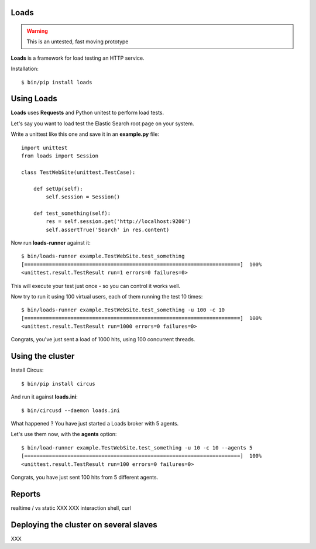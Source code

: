 Loads
=====

.. warning::

   This is an untested, fast moving prototype


**Loads** is a framework for load testing an HTTP service.

Installation::

    $ bin/pip install loads


Using Loads
===========

**Loads** uses **Requests** and Python unitest to perform load tests.

Let's say you want to load test the Elastic Search root page on your
system.

Write a unittest like this one and save it in an **example.py** file::

    import unittest
    from loads import Session

    class TestWebSite(unittest.TestCase):

        def setUp(self):
            self.session = Session()

        def test_something(self):
            res = self.session.get('http://localhost:9200')
            self.assertTrue('Search' in res.content)


Now run **loads-runner** against it::

    $ bin/loads-runner example.TestWebSite.test_something
    [======================================================================]  100%
    <unittest.result.TestResult run=1 errors=0 failures=0>

This will execute your test just once - so you can control it works well.

Now try to run it using 100 virtual users, each of them running the test 10 times::

    $ bin/loads-runner example.TestWebSite.test_something -u 100 -c 10
    [======================================================================]  100%
    <unittest.result.TestResult run=1000 errors=0 failures=0>


Congrats, you've just sent a load of 1000 hits, using 100 concurrent threads.


Using the cluster
=================

Install Circus::

    $ bin/pip install circus

And run it against **loads.ini**::

    $ bin/circusd --daemon loads.ini

What happened ? You have just started a Loads broker with 5 agents.

Let's use them now, with the **agents** option::

    $ bin/load-runner example.TestWebSite.test_something -u 10 -c 10 --agents 5
    [======================================================================]  100%
    <unittest.result.TestResult run=100 errors=0 failures=0>

Congrats, you have just sent 100 hits from 5 different agents.


Reports
=======

realtime / vs static
XXX
XXX interaction shell, curl


Deploying the cluster on several slaves
=======================================

XXX

